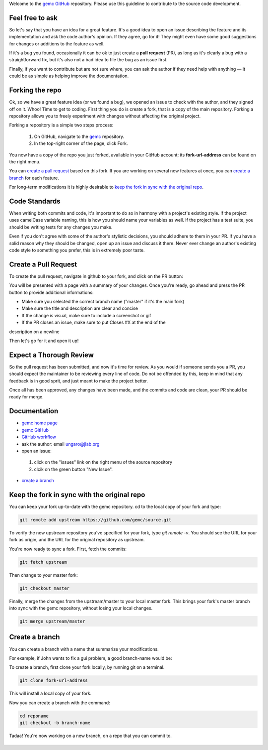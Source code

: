 Welcome to the `gemc GitHub <https://github.com/gemc>`_  repository.
Please use this guideline to contribute to the source code development.


Feel free to ask
================

So let's say that you have an idea for a great feature. It's a good idea 
to open an issue describing the feature and its implementation  
and ask the code author's opinion. If they agree, go for it! They might even have some 
good suggestions for changes or additions to the feature as well.

If it's a bug you found, occasionally it can be ok to just create a **pull request** (PR),
as long as it's clearly a bug with a straightforward fix, but it's also not a bad idea
to file the bug as an issue first.

Finally, if you want to contribute but are not sure where, you can 
ask the author if they need help with anything — it could be as simple as helping 
improve the documentation.


Forking the repo
================

Ok, so we have a great feature idea (or we found a bug), we opened an issue to 
check with the author, and they signed off on it. Whoo! Time to get to coding. 
First thing you do is create a fork, that is a copy of the main repository.
Forking a repository allows you to freely experiment with changes without affecting 
the original project.

Forking a repository is a simple two steps process:

 1. On GitHub, navigate to the `gemc <https://github.com/gemc>`_ repository.
 2. In the top-right corner of the page, click Fork.

You now have a copy of the repo you just forked, available in your GitHub account; its **fork-url-address**
can be found on the right menu.

You can `create a pull request`_ based on this fork. If you are working on several new features at once, you
can `create a branch`_ for each feature.

For long-term modifications it is highly desirable to `keep the fork in sync with the original repo`_.


Code Standards
==============

When writing both commits and code, it's important to do so in harmony with a 
project's existing style.
If the project uses camelCase variable naming, this is how you should name
your variables as well. If the project has a test suite, you should be 
writing tests for any changes you make.

Even if you don't agree with some of the author's stylistic decisions, 
you should adhere to them in your PR. If you have a solid reason why they 
should be changed, open up an issue and discuss it there. Never ever change 
an author's existing code style to something you prefer, this is in 
extremely poor taste.


Create a Pull Request
======================
To create the pull request, navigate in github to your fork,
and click on the PR button:

.. image:: img/pr.png
 :align: center

You will be presented with a page with a summary of your changes. Once
you're ready, go ahead and press the PR button to provide additional informations:

* Make sure you selected the correct branch name ("master" if it's the main fork)
* Make sure the title and description are clear and concise
* If the change is visual, make sure to include a screenshot or gif
* If the PR closes an issue, make sure to put Closes #X at the end of the
description on a newline

Then let's go for it and open it up!


Expect a Thorough Review
========================
So the pull request has been submitted, and now it's time for review. As you would if
someone sends you a PR, you should expect the maintainer to be reviewing every line of code.
Do not be offended by this, keep in mind that any feedback is in good sprit,
and just meant to make the project better.

Once all has been approved, any changes have been made, and the commits and code are clean,
your PR should be ready for merge.

\
\


Documentation
=============

* `gemc home page <gemc.jlab.org>`_
* `gemc GitHub <https://github.com/gemc>`_
* `GitHub workflow <https://help.github.com/articles/fork-a-repo/>`_
* ask the author: email ungaro@jlab.org
* open an issue:

 1. click on the "issues" link on the right menu of the source repository
 2. clcik on the green button "New Issue".

* `create a branch`_

\
\


Keep the fork in sync with the original repo
============================================
You can keep your fork up-to-date with the gemc repository.
cd to the local copy of your fork and type:

.. code-block:: bash

 git remote add upstream https://github.com/gemc/source.git

To verify the new upstream repository you've specified for your fork,
type *git remote -v*. You should see the URL for your fork as origin,
and the URL for the original repository as upstream.

You're now ready to sync a fork. First, fetch the commits:

.. code-block:: bash

 git fetch upstream

Then change to your master fork:

.. code-block:: bash

 git checkout master

Finally, merge the changes from the upstream/master to your local master fork.
This brings your fork's master branch into sync with the gemc repository,
without losing your local changes.

.. code-block:: bash

 git merge upstream/master

\
\
Create a branch
===============

You can create a branch with a name that summarize your modifications.

For example, if John wants to fix a gui problem, a good branch-name would be:

.. centered:: john-guifix


To create a branch, first clone your fork locally, by running git on a terminal.

.. code-block:: bash

 git clone fork-url-address

This will install a local copy of your fork.

Now you can create a branch with the command:

.. code-block:: bash

 cd reponame
 git checkout -b branch-name


Tadaa! You're now working on a new branch, on a repo that you can commit to.



\
\










